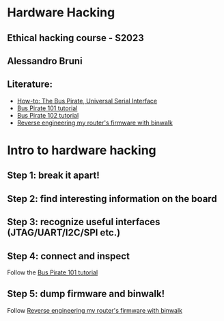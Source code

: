 * Hardware Hacking

** Ethical hacking course - S2023

** Alessandro Bruni

** Literature:

- [[https://hackaday.com/2008/11/19/how-to-the-bus-pirate-universal-serial-interface/][How-to: The Bus Pirate, Universal Serial Interface]]
- [[http://dangerousprototypes.com/docs/Bus_Pirate_101_tutorial][Bus Pirate 101 tutorial]]
- [[http://dangerousprototypes.com/docs/Bus_Pirate_102_tutorial][Bus Pirate 102 tutorial]]
- [[https://embeddedbits.org/reverse-engineering-router-firmware-with-binwalk/][Reverse engineering my router's firmware with binwalk]]

* Intro to hardware hacking

** Step 1: break it apart!

[[file:img/router.png]]

** Step 2: find interesting information on the board

[[file:img/router.png]]

** Step 3: recognize useful interfaces (JTAG/UART/I2C/SPI etc.)

[[file:img/router.png]]

** Step 4: connect and inspect

[[file:img/buspirate.jpg]]

Follow the
[[http://dangerousprototypes.com/docs/Bus_Pirate_101_tutorial][Bus Pirate 101 tutorial]]

** Step 5: dump firmware and binwalk!

Follow [[https://embeddedbits.org/reverse-engineering-router-firmware-with-binwalk/][Reverse engineering my router's firmware with binwalk]]
